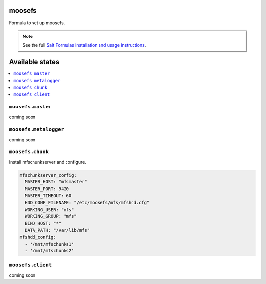 moosefs
=========

Formula to set up moosefs.

.. note::

    See the full `Salt Formulas installation and usage instructions
    <http://docs.saltstack.com/topics/conventions/formulas.html>`_.

Available states
================

.. contents::
    :local:

``moosefs.master``
-------

coming soon

``moosefs.metalogger``
-------

coming soon

``moosefs.chunk``
-------

Install mfschunkserver and configure.

.. code:: yaml

    mfschunkserver_config:
      MASTER_HOST: "mfsmaster"
      MASTER_PORT: 9420
      MASTER_TIMEOUT: 60
      HDD_CONF_FILENAME: "/etc/moosefs/mfs/mfshdd.cfg"
      WORKING_USER: "mfs"
      WORKING_GROUP: "mfs"
      BIND_HOST: "*"
      DATA_PATH: "/var/lib/mfs"
    mfshdd_config:
      - '/mnt/mfschunks1'
      - '/mnt/mfschunks2'

``moosefs.client``
-------

coming soon
